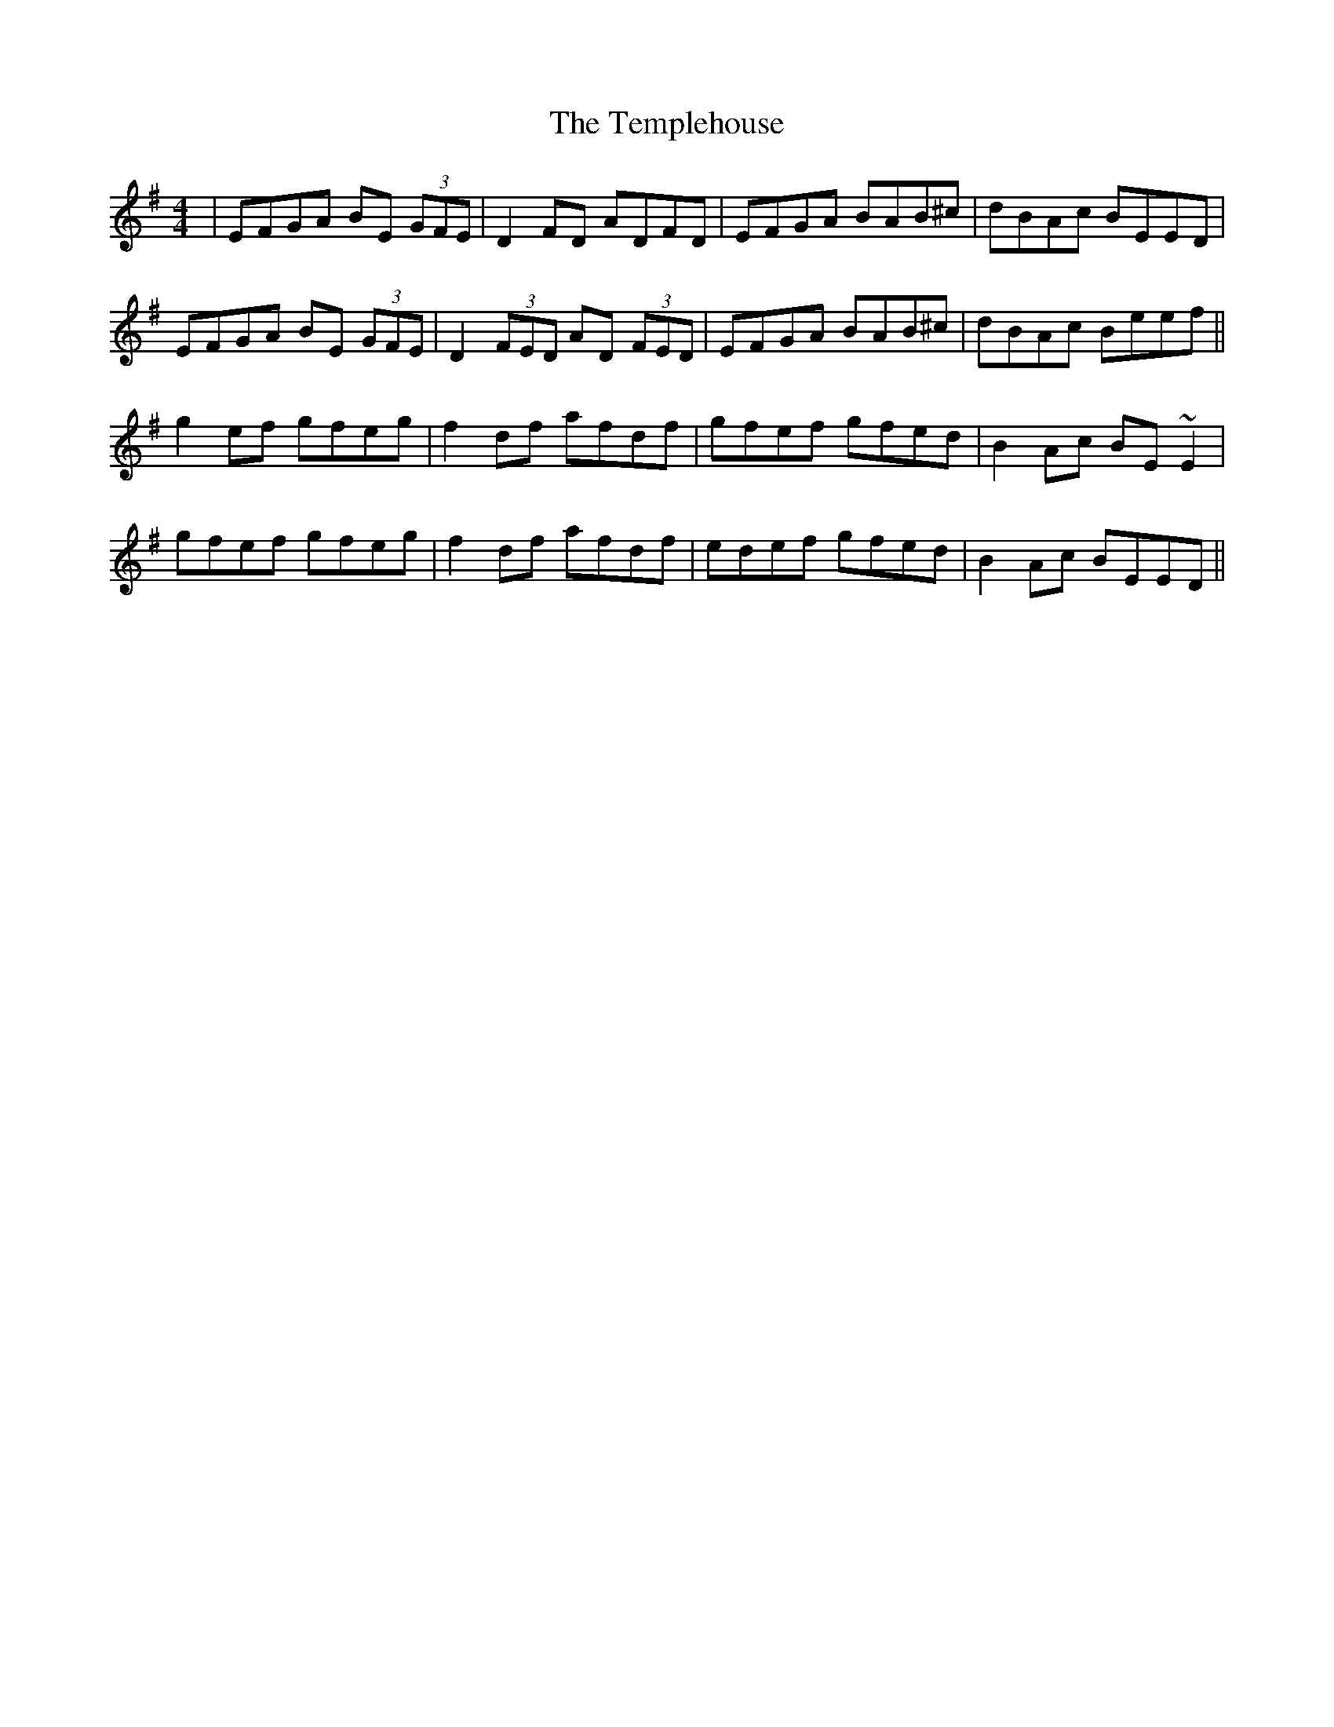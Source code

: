 X: 39649
T: Templehouse, The
R: reel
M: 4/4
K: Eminor
|EFGA BE (3GFE|D2FD ADFD|EFGA BAB^c|dBAc BEED|
EFGA BE (3GFE|D2 (3FED AD (3FED|EFGA BAB^c|dBAc Beef||
g2ef gfeg|f2df afdf|gfef gfed|B2Ac BE~E2|
gfef gfeg|f2df afdf|edef gfed|B2Ac BEED||

